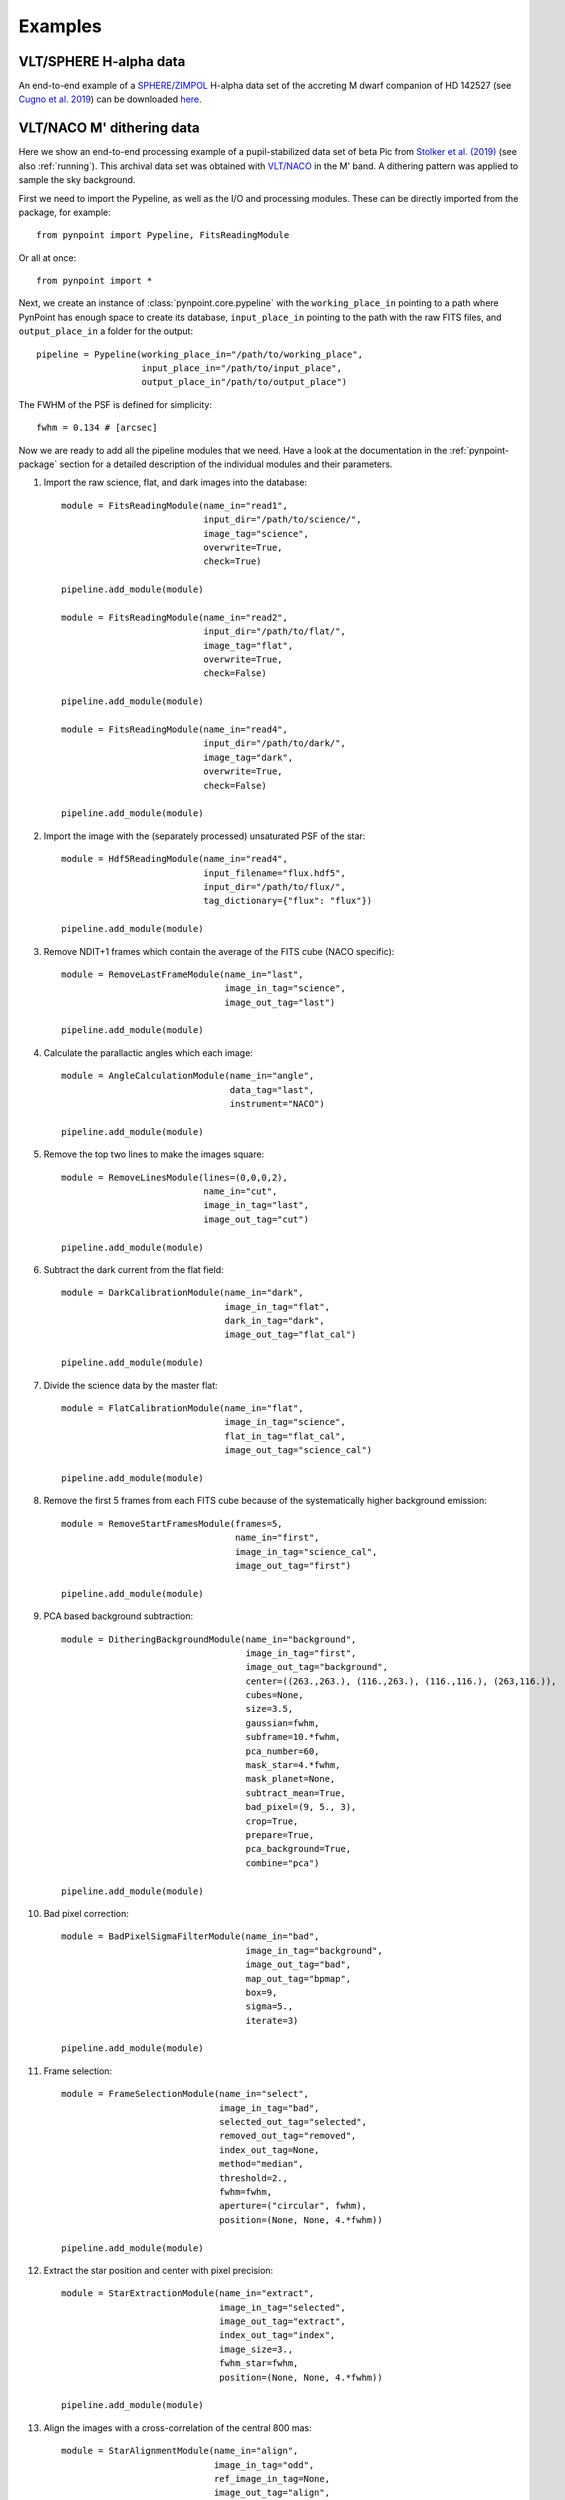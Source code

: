 .. _examples:

Examples
--------

VLT/SPHERE H-alpha data
~~~~~~~~~~~~~~~~~~~~~~~

An end-to-end example of a `SPHERE/ZIMPOL <https://www.eso.org/sci/facilities/paranal/instruments/sphere.html>`_ H-alpha data set of the accreting M dwarf companion of HD 142527 (see `Cugno et al. 2019 <http://adsabs.harvard.edu/abs/2019A%26A...622A.156C>`_) can be downloaded `here <https://people.phys.ethz.ch/~stolkert/pynpoint/hd142527_zimpol_h-alpha.tgz>`_.

VLT/NACO M' dithering data
~~~~~~~~~~~~~~~~~~~~~~~~~~

Here we show an end-to-end processing example of a pupil-stabilized data set of beta Pic from `Stolker et al. (2019) <http://adsabs.harvard.edu/abs/2019A%26A...622A.156C>`_ (see also :ref:`running`). This archival data set was obtained with `VLT/NACO <https://www.eso.org/sci/facilities/paranal/instruments/naco.html>`_ in the M' band. A dithering pattern was applied to sample the sky background.

First we need to import the Pypeline, as well as the I/O and processing modules. These can be directly imported from the package, for example::

    from pynpoint import Pypeline, FitsReadingModule

Or all at once::

    from pynpoint import *

Next, we create an instance of :class:`pynpoint.core.pypeline` with the ``working_place_in`` pointing to a path where PynPoint has enough space to create its database, ``input_place_in`` pointing to the path with the raw FITS files, and ``output_place_in`` a folder for the output::

    pipeline = Pypeline(working_place_in="/path/to/working_place",
                        input_place_in="/path/to/input_place",
                        output_place_in"/path/to/output_place")

The FWHM of the PSF is defined for simplicity::

    fwhm = 0.134 # [arcsec]

Now we are ready to add all the pipeline modules that we need. Have a look at the documentation in the :ref:`pynpoint-package` section for a detailed description of the individual modules and their parameters.

1. Import the raw science, flat, and dark images into the database::

    module = FitsReadingModule(name_in="read1",
                               input_dir="/path/to/science/",
                               image_tag="science",
                               overwrite=True,
                               check=True)

    pipeline.add_module(module)

    module = FitsReadingModule(name_in="read2",
                               input_dir="/path/to/flat/",
                               image_tag="flat",
                               overwrite=True,
                               check=False)

    pipeline.add_module(module)

    module = FitsReadingModule(name_in="read4",
                               input_dir="/path/to/dark/",
                               image_tag="dark",
                               overwrite=True,
                               check=False)

    pipeline.add_module(module)

2. Import the image with the (separately processed) unsaturated PSF of the star::

    module = Hdf5ReadingModule(name_in="read4",
                               input_filename="flux.hdf5",
                               input_dir="/path/to/flux/",
                               tag_dictionary={"flux": "flux"})

    pipeline.add_module(module)

3. Remove NDIT+1 frames which contain the average of the FITS cube (NACO specific)::

    module = RemoveLastFrameModule(name_in="last",
                                   image_in_tag="science",
                                   image_out_tag="last")

    pipeline.add_module(module)

4. Calculate the parallactic angles which each image::

    module = AngleCalculationModule(name_in="angle",
                                    data_tag="last",
                                    instrument="NACO")

    pipeline.add_module(module)

5. Remove the top two lines to make the images square::

    module = RemoveLinesModule(lines=(0,0,0,2),
                               name_in="cut",
                               image_in_tag="last",
                               image_out_tag="cut")

    pipeline.add_module(module)

6. Subtract the dark current from the flat field::

    module = DarkCalibrationModule(name_in="dark",
                                   image_in_tag="flat",
                                   dark_in_tag="dark",
                                   image_out_tag="flat_cal")

    pipeline.add_module(module)

7. Divide the science data by the master flat::

    module = FlatCalibrationModule(name_in="flat",
                                   image_in_tag="science",
                                   flat_in_tag="flat_cal",
                                   image_out_tag="science_cal")

    pipeline.add_module(module)

8. Remove the first 5 frames from each FITS cube because of the systematically higher background emission::

    module = RemoveStartFramesModule(frames=5,
                                     name_in="first",
                                     image_in_tag="science_cal",
                                     image_out_tag="first")

    pipeline.add_module(module)

9. PCA based background subtraction::

    module = DitheringBackgroundModule(name_in="background",
                                       image_in_tag="first",
                                       image_out_tag="background",
                                       center=((263.,263.), (116.,263.), (116.,116.), (263,116.)),
                                       cubes=None,
                                       size=3.5,
                                       gaussian=fwhm,
                                       subframe=10.*fwhm,
                                       pca_number=60,
                                       mask_star=4.*fwhm,
                                       mask_planet=None,
                                       subtract_mean=True,
                                       bad_pixel=(9, 5., 3),
                                       crop=True,
                                       prepare=True,
                                       pca_background=True,
                                       combine="pca")

    pipeline.add_module(module)

10. Bad pixel correction::

	module = BadPixelSigmaFilterModule(name_in="bad",
                                           image_in_tag="background",
                                           image_out_tag="bad",
                                           map_out_tag="bpmap",
                                           box=9,
                                           sigma=5.,
                                           iterate=3)

	pipeline.add_module(module)

11. Frame selection::

	module = FrameSelectionModule(name_in="select",
                                      image_in_tag="bad",
                                      selected_out_tag="selected",
                                      removed_out_tag="removed",
                                      index_out_tag=None,
                                      method="median",
                                      threshold=2.,
                                      fwhm=fwhm,
                                      aperture=("circular", fwhm),
                                      position=(None, None, 4.*fwhm))

	pipeline.add_module(module)

12. Extract the star position and center with pixel precision::

	module = StarExtractionModule(name_in="extract",
                                      image_in_tag="selected",
                                      image_out_tag="extract",
                                      index_out_tag="index",
                                      image_size=3.,
                                      fwhm_star=fwhm,
                                      position=(None, None, 4.*fwhm))

	pipeline.add_module(module)

13. Align the images with a cross-correlation of the central 800 mas::

	module = StarAlignmentModule(name_in="align",
                                     image_in_tag="odd",
                                     ref_image_in_tag=None,
                                     image_out_tag="align",
                                     interpolation="spline",
                                     accuracy=10,
                                     resize=None,
                                     num_references=10,
                                     subframe=0.8)

	pipeline.add_module(module)

14. Center the images with subpixel precision by applying a constant shift::

	module = StarCenteringModule(name_in="center",
                                     image_in_tag="align",
                                     image_out_tag="center",
                                     mask_out_tag=None,
                                     fit_out_tag="fit",
                                     method="mean",
                                     interpolation="spline",
                                     radius=5.*fwhm,
                                     sign="positive",
                                     guess=(0., 0., 1., 1., 100., 0.))

	pipeline.add_module(module)

15. Stack by 100 images::

	module = StackAndSubsetModule(name_in="stack",
                                      image_in_tag="center",
                                      image_out_tag="stack",
                                      random=None,
                                      stacking=100)

	pipeline.add_module(stack)

16. Prepare the data for PSF subtraction::

	module = PSFpreparationModule(name_in="prep",
                                      image_in_tag="stack",
                                      image_out_tag="prep",
                                      mask_out_tag=None,
                                      norm=False,
                                      resize=None,
                                      cent_size=fwhm,
                                      edge_size=1.)

	pipeline.add_module(module)

17. PSF subtraction with PCA::

	module = PcaPsfSubtractionModule(pca_numbers=np.arange(1, 51, 1),
                                         name_in="pca",
                                         images_in_tag="prep",
                                         reference_in_tag="prep",
                                         res_mean_tag="pca_mean",
                                         res_median_tag="pca_median",
                                         res_weighted_tag=None,
                                         res_arr_out_tag=None,
                                         res_rot_mean_clip_tag=None,
                                         extra_rot=0.)

	pipeline.add_module(module)

18. Measure the signal-to-noise ratio and false positive fraction::

	module = FalsePositiveModule(position=(50.5, 26.5),
                                    aperture=fwhm/2.,
                                    ignore=True,
                                    name_in="fpf",
                                    image_in_tag="pca_median",
                                    snr_out_tag="fpf")

	pipeline.add_module(module)

19. Write the median residuals to a FITS file::

	module = FitsWritingModule(name_in="write",
                                    file_name="residuals.fits",
                                    output_dir=None,
                                    data_tag="pca_median",
                                    data_range=None)

	pipeline.add_module(module)

20. And finally, run the pipeline::

	pipeline.run()

21. Or, to run a specific pipeline module individually::

	pipeline.run_module("pca")

